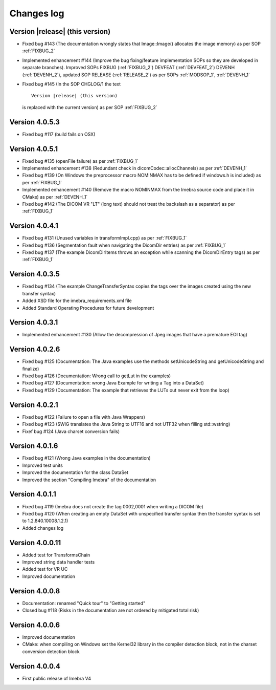 .. _changes-log-label:

Changes log
===========

Version |release| (this version)
--------------------------------

- Fixed bug #143 (The documentation wrongly states that Image::Image() allocates the image memory) as per SOP :ref:`FIXBUG_2`
- Implemented enhancement #144 (Improve the bug fixing/feature implementation SOPs so they are developed in separate branches).
  Improved SOPs FIXBUG (:ref:`FIXBUG_2`) DEVFEAT (:ref:`DEVFEAT_2`) DEVENH (:ref:`DEVENH_2`), updated SOP RELEASE (:ref:`RELEASE_2`)
  as per SOPs :ref:`MODSOP_1`, :ref:`DEVENH_1`
- Fixed bug #145 (In the SOP CHGLOG/1 the text 

  ::
  
      Version |release| (this version)

  is replaced with the current version) as per SOP :ref:`FIXBUG_2`

Version 4.0.5.3
---------------

- Fixed bug #117 (build fails on OSX)

Version 4.0.5.1
---------------

- Fixed bug #135 (openFile failure) as per :ref:`FIXBUG_1`
- Implemented enhancement #138 (Redundant check in dicomCodec::allocChannels) as per :ref:`DEVENH_1`
- Fixed bug #139 (On Windows the preprocessor macro NOMINMAX has to be defined if windows.h is included) as per :ref:`FIXBUG_1`
- Implemented enhancement #140 (Remove the macro NOMINMAX from the Imebra source code and place it in CMake) as per :ref:`DEVENH_1`
- Fixed bug #142 (The DICOM VR "LT" (long text) should not treat the backslash as a separator) as per :ref:`FIXBUG_1`

Version 4.0.4.1
---------------

- Fixed bug #131 (Unused variables in transformImpl.cpp) as per :ref:`FIXBUG_1`
- Fixed bug #136 (Segmentation fault when navigating the DicomDir entries) as per :ref:`FIXBUG_1`
- Fixed bug #137 (The example DicomDirItems throws an exception while scanning the DicomDirEntry tags) as per :ref:`FIXBUG_1`

Version 4.0.3.5
---------------

- Fixed bug #134 (The example ChangeTransferSyntax copies the tags over the images created using the new transfer syntax)
- Added XSD file for the imebra_requirements.xml file
- Added Standard Operating Procedures for future development

Version 4.0.3.1
---------------

- Implemented enhancement #130 (Allow the decompression of Jpeg images that have a premature EOI tag)

Version 4.0.2.6
---------------

- Fixed bug #125 (Documentation: The Java examples use the methods setUnicodeString and getUnicodeString and finalize)
- Fixed bug #126 (Documentation: Wrong call to getLut in the examples)
- Fixed bug #127 (Documentation: wrong Java Example for writing a Tag into a DataSet)
- Fixed bug #129 (Documentation: The example that retrieves the LUTs out never exit from the loop)

Version 4.0.2.1
---------------

- Fixed bug #122 (Failure to open a file with Java Wrappers)
- Fixed bug #123 (SWIG translates the Java String to UTF16 and not UTF32 when filling std::wstring)
- Fixef bug #124 (Java charset conversion fails)

Version 4.0.1.6
---------------

- Fixed bug #121 (Wrong Java examples in the documentation)
- Improved test units
- Improved the documentation for the class DataSet
- Improved the section "Compiling Imebra" of the documentation

Version 4.0.1.1
---------------

- Fixed bug #119 (Imebra does not create the tag 0002,0001 when writing a DICOM file)
- Fixed bug #120 (When creating an empty DataSet with unspecified transfer syntax then the transfer syntax is set to 1.2.840.10008.1.2.1)
- Added changes log

Version 4.0.0.11
----------------

- Added test for TransformsChain
- Improved string data handler tests
- Added test for VR UC
- Improved documentation

Version 4.0.0.8
---------------

- Documentation: renamed "Quick tour" to "Getting started"
- Closed bug #118 (Risks in the documentation are not ordered by mitigated total risk)

Version 4.0.0.6
---------------

- Improved documentation
- CMake: when compiling on Windows set the Kernel32 library in the compiler detection block, not in the charset conversion detection block

Version 4.0.0.4
---------------

- First public release of Imebra V4


